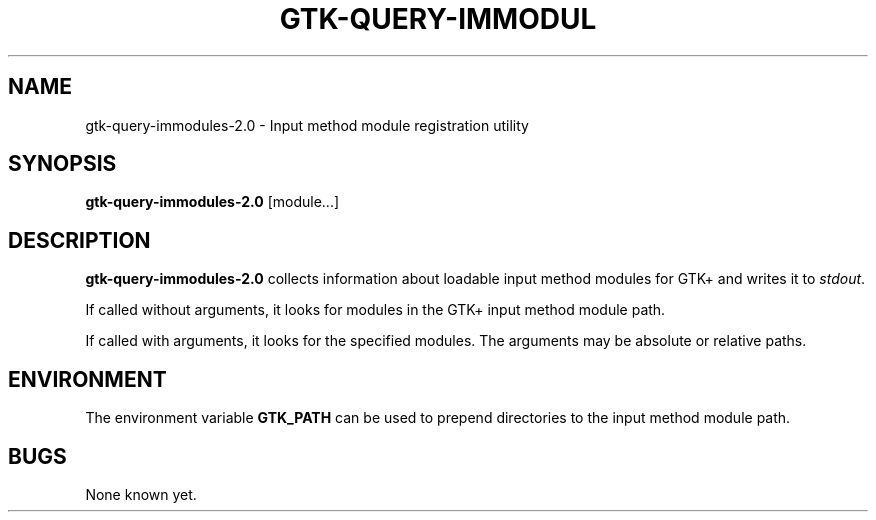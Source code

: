 .\"Generated by db2man.xsl. Don't modify this, modify the source.
.de Sh \" Subsection
.br
.if t .Sp
.ne 5
.PP
\fB\\$1\fR
.PP
..
.de Sp \" Vertical space (when we can't use .PP)
.if t .sp .5v
.if n .sp
..
.de Ip \" List item
.br
.ie \\n(.$>=3 .ne \\$3
.el .ne 3
.IP "\\$1" \\$2
..
.TH "GTK-QUERY-IMMODUL" 1 "" "" ""
.SH NAME
gtk-query-immodules-2.0 \- Input method module registration utility
.SH "SYNOPSIS"

.nf
\fBgtk-query-immodules-2.0\fR [module...]
.fi

.SH "DESCRIPTION"

.PP
 \fBgtk-query-immodules-2.0\fR collects information about loadable input method modules for GTK+ and writes it to \fIstdout\fR\&.

.PP
If called without arguments, it looks for modules in the GTK+ input method module path\&.

.PP
If called with arguments, it looks for the specified modules\&. The arguments may be absolute or relative paths\&.

.SH "ENVIRONMENT"

.PP
The environment variable \fBGTK_PATH\fR can be used to prepend directories to the input method module path\&.

.SH "BUGS"

.PP
None known yet\&.

